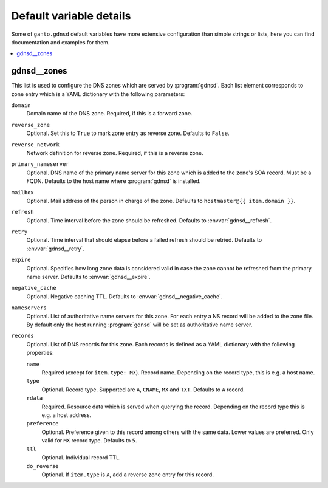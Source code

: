 Default variable details
========================

Some of ``ganto.gdnsd`` default variables have more extensive configuration
than simple strings or lists, here you can find documentation and examples
for them.

.. contents::
   :local:
   :depth: 1


.. _gdnsd__ref_zones:

gdnsd__zones
------------

This list is used to configure the DNS zones which are served by
:program:`gdnsd`. Each list element corresponds to zone entry which is a
YAML dictionary with the following parameters:

``domain``
  Domain name of the DNS zone. Required, if this is a forward zone.

``reverse_zone``
  Optional. Set this to ``True`` to mark zone entry as reverse zone. Defaults
  to ``False``.

``reverse_network``
  Network definition for reverse zone. Required, if this is a reverse zone.

``primary_nameserver``
  Optional. DNS name of the primary name server for this zone which is added
  to the zone's SOA record. Must be a FQDN. Defaults to the host name where
  :program:`gdnsd` is installed.

``mailbox``
  Optional. Mail address of the person in charge of the zone. Defaults to
  ``hostmaster@{{ item.domain }}``.

``refresh``
  Optional. Time interval before the zone should be refreshed. Defaults to
  :envvar:`gdnsd__refresh`.

``retry``
  Optional. Time interval that should elapse before a failed refresh should
  be retried. Defaults to :envvar:`gdnsd__retry`.

``expire``
  Optional. Specifies how long zone data is considered valid in case the zone
  cannot be refreshed from the primary name server. Defaults to
  :envvar:`gdnsd__expire`.

``negative_cache``
  Optional. Negative caching TTL. Defaults to :envvar:`gdnsd__negative_cache`.

``nameservers``
  Optional. List of authoritative name servers for this zone. For each entry
  a NS record will be added to the zone file. By default only the host running
  :program:`gdnsd` will be set as authoritative name server.

``records``
  Optional. List of DNS records for this zone. Each records is defined as a
  YAML dictionary with the following properties:

  ``name``
    Required (except for ``item.type: MX``). Record name. Depending on the
    record type, this is e.g. a host name.

  ``type``
    Optional. Record type. Supported are ``A``, ``CNAME``, ``MX`` and ``TXT``.
    Defaults to ``A`` record.

  ``rdata``
    Required. Resource data which is served when querying the record.
    Depending on the record type this is e.g. a host address.

  ``preference``
    Optional. Preference given to this record among others with the same data.
    Lower values are preferred. Only valid for ``MX`` record type. Defaults
    to ``5``.

  ``ttl``
    Optional. Individual record TTL.

  ``do_reverse``
    Optional. If ``item.type`` is ``A``, add a reverse zone entry for this
    record.
